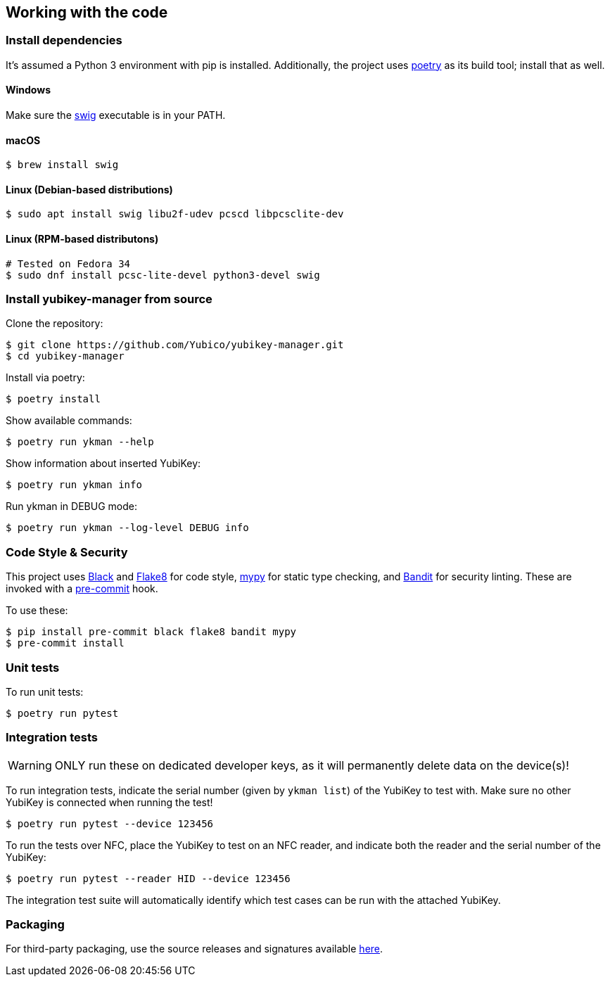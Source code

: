 == Working with the code

=== Install dependencies

It's assumed a Python 3 environment with pip is installed.
Additionally, the project uses https://python-poetry.org/[poetry]
as its build tool; install that as well.

==== Windows

Make sure the http://www.swig.org/[swig] executable is in your PATH.

==== macOS

    $ brew install swig

==== Linux (Debian-based distributions)

    $ sudo apt install swig libu2f-udev pcscd libpcsclite-dev

==== Linux (RPM-based distributons)

    # Tested on Fedora 34
    $ sudo dnf install pcsc-lite-devel python3-devel swig

=== Install yubikey-manager from source

Clone the repository:

    $ git clone https://github.com/Yubico/yubikey-manager.git
    $ cd yubikey-manager

Install via poetry:

    $ poetry install

Show available commands:

    $ poetry run ykman --help

Show information about inserted YubiKey:

    $ poetry run ykman info

Run ykman in DEBUG mode:

    $ poetry run ykman --log-level DEBUG info

=== Code Style & Security

This project uses https://black.readthedocs.io/en/latest/[Black] and
https://flake8.pycqa.org/[Flake8] for code style,
https://mypy-lang.org[mypy] for static type checking, and
https://github.com/PyCQA[Bandit] for security linting. These are invoked with a
http://pre-commit.com/[pre-commit] hook.

To use these:

    $ pip install pre-commit black flake8 bandit mypy
    $ pre-commit install

=== Unit tests

To run unit tests:

    $ poetry run pytest


=== Integration tests

WARNING: ONLY run these on dedicated developer keys, as it will permanently
delete data on the device(s)!

To run integration tests, indicate the serial number (given by `ykman list`) of
the YubiKey to test with.  Make sure no other YubiKey is connected when running
the test!

   $ poetry run pytest --device 123456

To run the tests over NFC, place the YubiKey to test on an NFC reader, and
indicate both the reader and the serial number of the YubiKey:

   $ poetry run pytest --reader HID --device 123456

The integration test suite will automatically identify which test cases can be
run with the attached YubiKey.


=== Packaging

For third-party packaging, use the source releases and signatures available
https://developers.yubico.com/yubikey-manager/Releases/[here].
